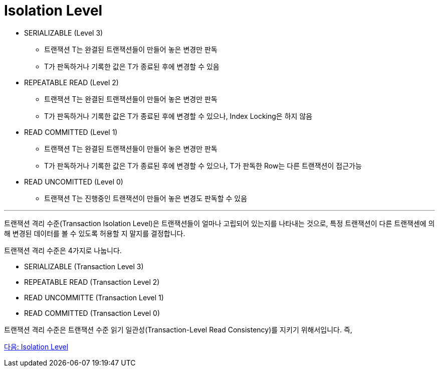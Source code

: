 = Isolation Level

* SERIALIZABLE (Level 3)
** 트랜잭션 T는 완결된 트랜잭션들이 만들어 놓은 변경만 판독
** T가 판독하거나 기록한 값은 T가 종료된 후에 변경할 수 있음
* REPEATABLE READ (Level 2)
** 트랜잭션 T는 완결된 트랜잭션들이 만들어 놓은 변경만 판독
** T가 판독하거나 기록한 값은 T가 종료된 후에 변경할 수 있으나, Index Locking은 하지 않음
* READ COMMITTED (Level 1)
** 트랜잭션 T는 완결된 트랜잭션들이 만들어 놓은 변경만 판독
** T가 판독하거나 기록한 값은 T가 종료된 후에 변경할 수 있으나, T가 판독한 Row는 다른 트랜잭션이 접근가능
* READ UNCOMITTED (Level 0)
** 트랜잭션 T는 진행중인 트랜잭션이 만들어 놓은 변경도 판독할 수 있음

---

트랜잭션 격리 수준(Transaction Isolation Level)은 트랜잭션들이 얼마나 고립되어 있는지를 나타내는 것으로, 특정 트랜잭션이 다른 트랜잭센에 의해 변경된 데이터를 볼 수 있도록 허용할 지 말지를 결정합니다.

트랜잭션 격리 수준은 4가지로 나눕니다.

* SERIALIZABLE (Transaction Level 3)
* REPEATABLE READ (Transaction Level 2)
* READ UNCOMMITTE (Transaction Level 1)
* READ COMMITTED (Transaction Level 0)

트랜잭션 격리 수준은 트랜잭션 수준 읽기 일관성(Transaction-Level Read Consistency)를 지키기 위해서입니다. 즉, 

link:./33_isolation_level.adoc[다음: Isolation Level]
